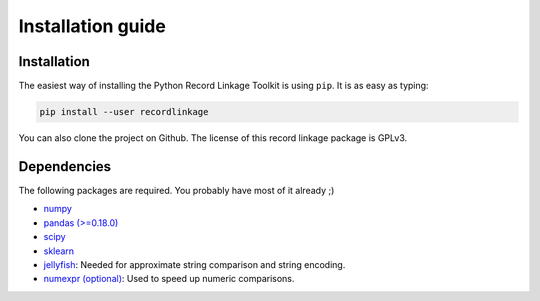 ******************
Installation guide
******************

Installation
============

The easiest way of installing the Python Record Linkage Toolkit is using
``pip``. It is as easy as typing:

.. code:: sh

	pip install --user recordlinkage

You can also clone the project on Github. The license of this record linkage
package is GPLv3.

Dependencies
============

The following packages are required. You probably have most of it already ;)

-  `numpy <http://www.numpy.org>`__
-  `pandas (>=0.18.0) <https://github.com/pydata/pandas>`__
-  `scipy <https://www.scipy.org/>`__
-  `sklearn <http://scikit-learn.org/>`__
-  `jellyfish <https://github.com/jamesturk/jellyfish>`__: Needed for
   approximate string comparison and string encoding. 
-  `numexpr (optional) <https://github.com/pydata/numexpr>`__: Used to speed up 
   numeric comparisons. 



